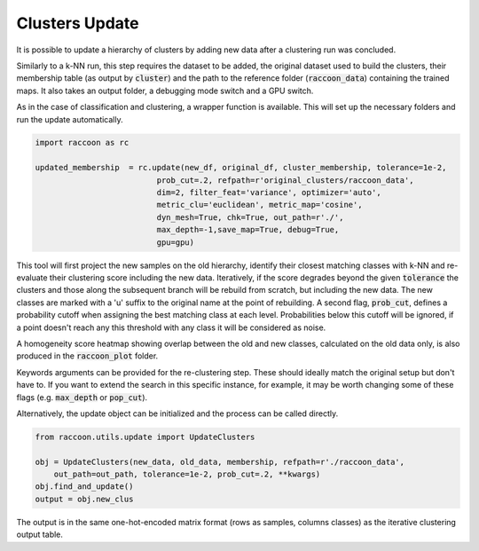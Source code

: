 
===============
Clusters Update
===============

It is possible to update a hierarchy of clusters by adding
new data after a clustering run was concluded.

Similarly to a k-NN run, this step requires the dataset to be added,
the original dataset used to build the clusters, their membership
table (as output by :code:`cluster`) 
and the path to the reference folder (:code:`raccoon_data`) 
containing the trained maps. It also takes an output folder, a debugging mode switch and a GPU switch.

As in the case of classification and clustering, a wrapper function is available.
This will set up the necessary folders and run the update automatically.


.. code-block:: python
  
  import raccoon as rc

  updated_membership  = rc.update(new_df, original_df, cluster_membership, tolerance=1e-2,
                            prob_cut=.2, refpath=r'original_clusters/raccoon_data',
                            dim=2, filter_feat='variance', optimizer='auto',
                            metric_clu='euclidean', metric_map='cosine',
                            dyn_mesh=True, chk=True, out_path=r'./',
                            max_depth=-1,save_map=True, debug=True,
                            gpu=gpu)

This tool will first project the new samples on the old hierarchy, identify their closest
matching classes with k-NN and re-evaluate their clustering score including the new data.
Iteratively, if the score degrades beyond the given :code:`tolerance` the clusters 
and those along the subsequent branch will be rebuild from scratch, but including the new data.
The new classes are marked with a 'u' suffix to the original name at the point of rebuilding.
A second flag, :code:`prob_cut`, defines a probability cutoff when assigning the best matching
class at each level. Probabilities below this cutoff will be ignored, if a point doesn't reach
any this threshold with any class it will be considered as noise.

A homogeneity score heatmap showing overlap between the old and new classes, 
calculated on the old data only, is also produced in the :code:`raccoon_plot` folder.

.. image:: figs/homogeneity_sample.png
  :width: 500

Keywords arguments can be provided for the re-clustering step. These should ideally match the
original setup but don't have to. If you want to extend the search in this specific instance,
for example, it may be worth changing some of these flags (e.g. :code:`max_depth` or :code:`pop_cut`).

Alternatively, the update object can be initialized and the process can be
called directly.

.. code-block:: python
  
  from raccoon.utils.update import UpdateClusters

  obj = UpdateClusters(new_data, old_data, membership, refpath=r'./raccoon_data',
      out_path=out_path, tolerance=1e-2, prob_cut=.2, **kwargs)
  obj.find_and_update()
  output = obj.new_clus

The output is in the same one-hot-encoded matrix format
(rows as samples, columns classes) as the iterative clustering output table.
